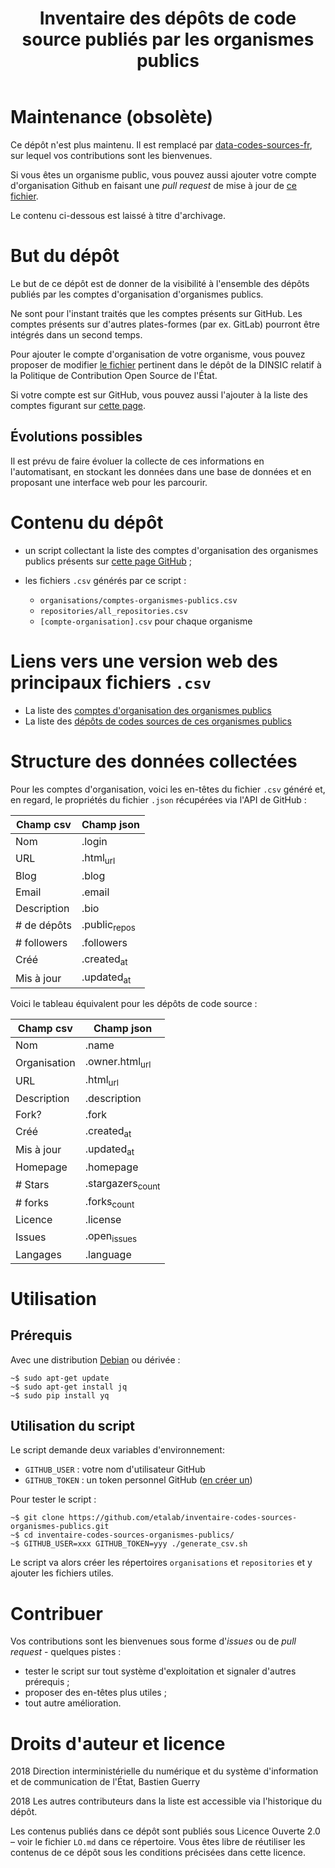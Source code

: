 #+title: Inventaire des dépôts de code source publiés par les organismes publics

* Maintenance (obsolète)

Ce dépôt n'est plus maintenu.  Il est remplacé par
[[https://github.com/etalab/data-codes-sources-fr][data-codes-sources-fr]], sur lequel vos contributions sont les
bienvenues.

Si vous êtes un organisme public, vous pouvez aussi ajouter votre
compte d'organisation Github en faisant une /pull request/ de mise à
jour de [[https://github.com/DISIC/politique-de-contribution-open-source/blob/master/OrgAccounts][ce fichier]].

Le contenu ci-dessous est laissé à titre d'archivage.

* But du dépôt

Le but de ce dépôt est de donner de la visibilité à l'ensemble des
dépôts publiés par les comptes d'organisation d'organismes publics.

Ne sont pour l'instant traités que les comptes présents sur GitHub.
Les comptes présents sur d'autres plates-formes (par ex. GitLab)
pourront être intégrés dans un second temps.

Pour ajouter le compte d'organisation de votre organisme, vous pouvez
proposer de modifier [[https://github.com/DISIC/politique-de-contribution-open-source/blob/master/OrgAccounts][le fichier]] pertinent dans le dépôt de la DINSIC
relatif à la Politique de Contribution Open Source de l'État.

Si votre compte est sur GitHub, vous pouvez aussi l'ajouter à la liste
des comptes figurant sur [[https://government.github.com/community/][cette page]].

** Évolutions possibles

Il est prévu de faire évoluer la collecte de ces informations en
l'automatisant, en stockant les données dans une base de données
et en proposant une interface web pour les parcourir.

* Contenu du dépôt

- un script collectant la liste des comptes d'organisation des
  organismes publics présents sur [[https://government.github.com/community/][cette page GitHub]] ;

- les fichiers =.csv= générés par ce script :
  - =organisations/comptes-organismes-publics.csv=
  - =repositories/all_repositories.csv=
  - =[compte-organisation].csv= pour chaque organisme

* Liens vers une version web des principaux fichiers =.csv=

- La liste des [[https://csv2html.eig-forever.org/794c2825-3459-499d-87be-be1370ce9b2f/index.html][comptes d'organisation des organismes publics]]
- La liste des [[https://csv2html.eig-forever.org/ed7f179d-d1fc-4484-87d2-434c6ad84053/index.html][dépôts de codes sources de ces organismes publics]]

* Structure des données collectées

Pour les comptes d'organisation, voici les en-têtes du fichier =.csv=
généré et, en regard, le propriétés du fichier =.json= récupérées via
l'API de GitHub :

| Champ csv   | Champ json    |
|-------------+---------------|
| Nom         | .login        |
| URL         | .html_url     |
| Blog        | .blog         |
| Email       | .email        |
| Description | .bio          |
| # de dépôts | .public_repos |
| # followers | .followers    |
| Créé        | .created_at   |
| Mis à jour  | .updated_at   |

Voici le tableau équivalent pour les dépôts de code source :

| Champ csv    | Champ json        |
|--------------+-------------------|
| Nom          | .name             |
| Organisation | .owner.html_url   |
| URL          | .html_url         |
| Description  | .description      |
| Fork?        | .fork             |
| Créé         | .created_at       |
| Mis à jour   | .updated_at       |
| Homepage     | .homepage         |
| # Stars      | .stargazers_count |
| # forks      | .forks_count      |
| Licence      | .license          |
| Issues       | .open_issues      |
| Langages     | .language         |

* Utilisation

** Prérequis

Avec une distribution [[https://www.debian.org/][Debian]] ou dérivée :

: ~$ sudo apt-get update
: ~$ sudo apt-get install jq
: ~$ sudo pip install yq

** Utilisation du script

Le script demande deux variables d'environnement:

- =GITHUB_USER= : votre nom d'utilisateur GitHub
- =GITHUB_TOKEN= : un token personnel GitHub ([[https://github.com/settings/tokens][en créer un]])

Pour tester le script :

: ~$ git clone https://github.com/etalab/inventaire-codes-sources-organismes-publics.git
: ~$ cd inventaire-codes-sources-organismes-publics/
: ~$ GITHUB_USER=xxx GITHUB_TOKEN=yyy ./generate_csv.sh

Le script va alors créer les répertoires =organisations= et =repositories=
et y ajouter les fichiers utiles.

* Contribuer

Vos contributions sont les bienvenues sous forme d'/issues/ ou de /pull
request/ - quelques pistes :

- tester le script sur tout système d'exploitation et signaler
  d'autres prérequis ;
- proposer des en-têtes plus utiles ;
- tout autre amélioration.

* Droits d'auteur et licence

2018 Direction interministérielle du numérique et du système
d'information et de communication de l'État, Bastien Guerry

2018 Les autres contributeurs dans la liste est accessible via
l'historique du dépôt.

Les contenus publiés dans ce dépôt sont publiés sous Licence Ouverte
2.0 -- voir le fichier =LO.md= dans ce répertoire.  Vous êtes libre de
réutiliser les contenus de ce dépôt sous les conditions précisées dans
cette licence.
